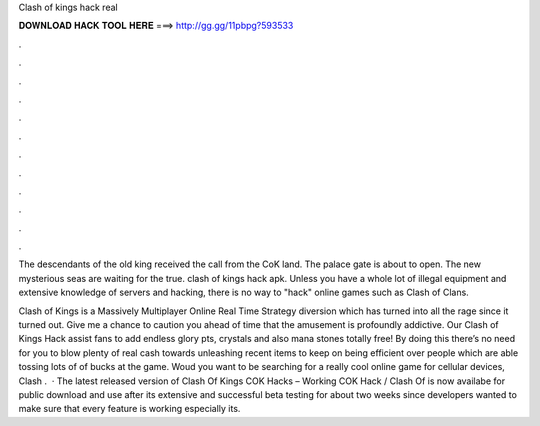 Clash of kings hack real



𝐃𝐎𝐖𝐍𝐋𝐎𝐀𝐃 𝐇𝐀𝐂𝐊 𝐓𝐎𝐎𝐋 𝐇𝐄𝐑𝐄 ===> http://gg.gg/11pbpg?593533



.



.



.



.



.



.



.



.



.



.



.



.

The descendants of the old king received the call from the CoK land. The palace gate is about to open. The new mysterious seas are waiting for the true. clash of kings hack apk. Unless you have a whole lot of illegal equipment and extensive knowledge of servers and hacking, there is no way to "hack" online games such as Clash of Clans.

Clash of Kings is a Massively Multiplayer Online Real Time Strategy diversion which has turned into all the rage since it turned out. Give me a chance to caution you ahead of time that the amusement is profoundly addictive. Our Clash of Kings Hack assist fans to add endless glory pts, crystals and also mana stones totally free! By doing this there’s no need for you to blow plenty of real cash towards unleashing recent items to keep on being efficient over people which are able tossing lots of of bucks at the game. Woud you want to be searching for a really cool online game for cellular devices, Clash .  · The latest released version of Clash Of Kings COK Hacks – Working COK Hack / Clash Of is now availabe for public download and use after its extensive and successful beta testing for about two weeks since developers wanted to make sure that every feature is working especially its.
